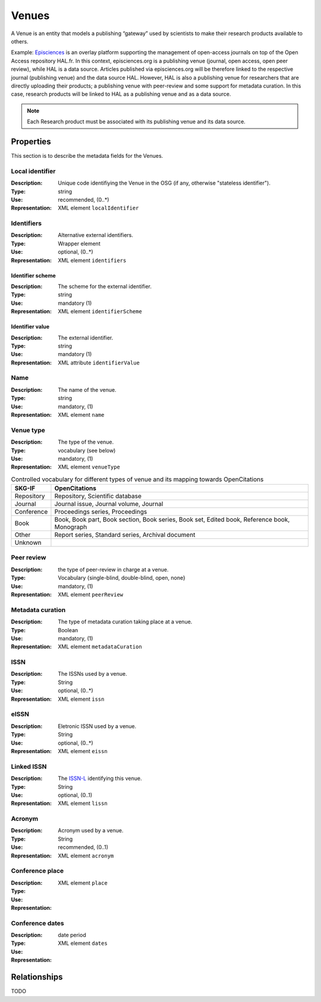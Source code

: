 Venues
######
A Venue is an entity that models a publishing “gateway” used by scientists to make their research products available to others.

Example:
`Episciences <https://episciences.org>`_  is an overlay platform supporting the management of open-access journals on top of the Open Access repository HAL.fr. In this context, episciences.org is a publishing venue (journal, open access, open peer review), while HAL is a data source. Articles published via episciences.org will be therefore linked to the respective journal (publishing venue) and the data source HAL. 
However, HAL is also a publishing venue for researchers that are directly uploading their products; a publishing venue with peer-review and some support for metadata curation. In this case, research products will be linked to HAL as a publishing venue and as a data source. 

.. note::
    Each Research product must be associated with its publishing venue and its data source. 


Properties
==========
This section is to describe the metadata fields for the Venues.


Local identifier
----
:Description: Unique code identifiying the Venue in the OSG (if any, otherwise "stateless identifier").
:Type: string
:Use: recommended, (0..*)
:Representation: XML element ``localIdentifier``
 
.. code-block:: xml
   :linenos:

    <tag>...</tag>

Identifiers
----
:Description: Alternative external identifiers.
:Type: Wrapper element
:Use: optional, (0..*)
:Representation: XML element ``identifiers``

Identifier scheme
^^^^^^^^^^^
:Description: The scheme for the external identifier.
:Type: string
:Use: mandatory (1)
:Representation: XML element ``identifierScheme``

Identifier value
^^^^^^^^^
:Description: The external identifier.
:Type: string
:Use: mandatory (1)
:Representation: XML attribute ``identifierValue``

 
.. code-block:: xml
   :linenos:

    <tag>...</tag>


Name
----
:Description: The name of the venue.
:Type: string
:Use: mandatory, (1)
:Representation: XML element ``name``
 
.. code-block:: xml
   :linenos:

    <tag>...</tag>


Venue type
----
:Description: The type of the venue.
:Type: vocabulary (see below)
:Use: mandatory, (1)
:Representation: XML element ``venueType``
.. tabularcolumns:: p{0.132\linewidth}p{0.198\linewidth}p{0.330\linewidth}
.. csv-table:: Controlled vocabulary for different types of venue and its mapping towards OpenCitations
   :name: tables-csv-example
   :header: "SKG-IF", "OpenCitations"
   :class: longtable
   :align: center

   "Repository", "Repository, Scientific database"
   "Journal", "Journal issue, Journal volume, Journal"
   "Conference", "Proceedings series, Proceedings"
   "Book", "Book, Book part, Book section, Book series, Book set, Edited book, Reference book, Monograph"
   "Other", "Report series, Standard series, Archival document"
   "Unknown", ""

 
.. code-block:: xml
   :linenos:

    <tag>...</tag>


Peer review
----
:Description: the type of peer-review in charge at a venue.
:Type: Vocabulary {single-blind, double-blind, open, none}
:Use: mandatory, (1)
:Representation: XML element ``peerReview``
 
.. code-block:: xml
   :linenos:

    <tag>...</tag>


Metadata curation
----
:Description: The type of metadata curation taking place at a venue.
:Type: Boolean
:Use: mandatory, (1)
:Representation: XML element ``metadataCuration``
 
.. code-block:: xml
   :linenos:

    <tag>...</tag>


ISSN
----
:Description: The ISSNs used by a venue.
:Type: String
:Use: optional, (0..*)
:Representation: XML element ``issn``
 
.. code-block:: xml
   :linenos:

    <tag>...</tag>


eISSN
----
:Description: Eletronic ISSN used by a venue.
:Type: String
:Use: optional, (0..*)
:Representation: XML element ``eissn``
 
.. code-block:: xml
   :linenos:

    <tag>...</tag>


Linked ISSN
----
:Description: The `ISSN-L <https://en.wikipedia.org/wiki/International_Standard_Serial_Number#Linking_ISSN>`_ identifying this venue. 
:Type: String
:Use: optional, (0..1)
:Representation: XML element ``lissn``
 
.. code-block:: xml
   :linenos:

    <tag>...</tag>




Acronym
----
:Description: Acronym used by a venue.
:Type: String
:Use: recommended, (0..1)
:Representation: XML element ``acronym``
 
.. code-block:: xml
   :linenos:

    <tag>...</tag>


Conference place
----
:Description: 
:Type: 
:Use: 
:Representation: XML element ``place``
 
.. code-block:: xml
   :linenos:

    <tag>...</tag>


Conference dates
----
:Description: 
:Type: date period
:Use: 
:Representation: XML element ``dates``
 
.. code-block:: xml
   :linenos:

    <tag>...</tag>



Relationships
=============
TODO